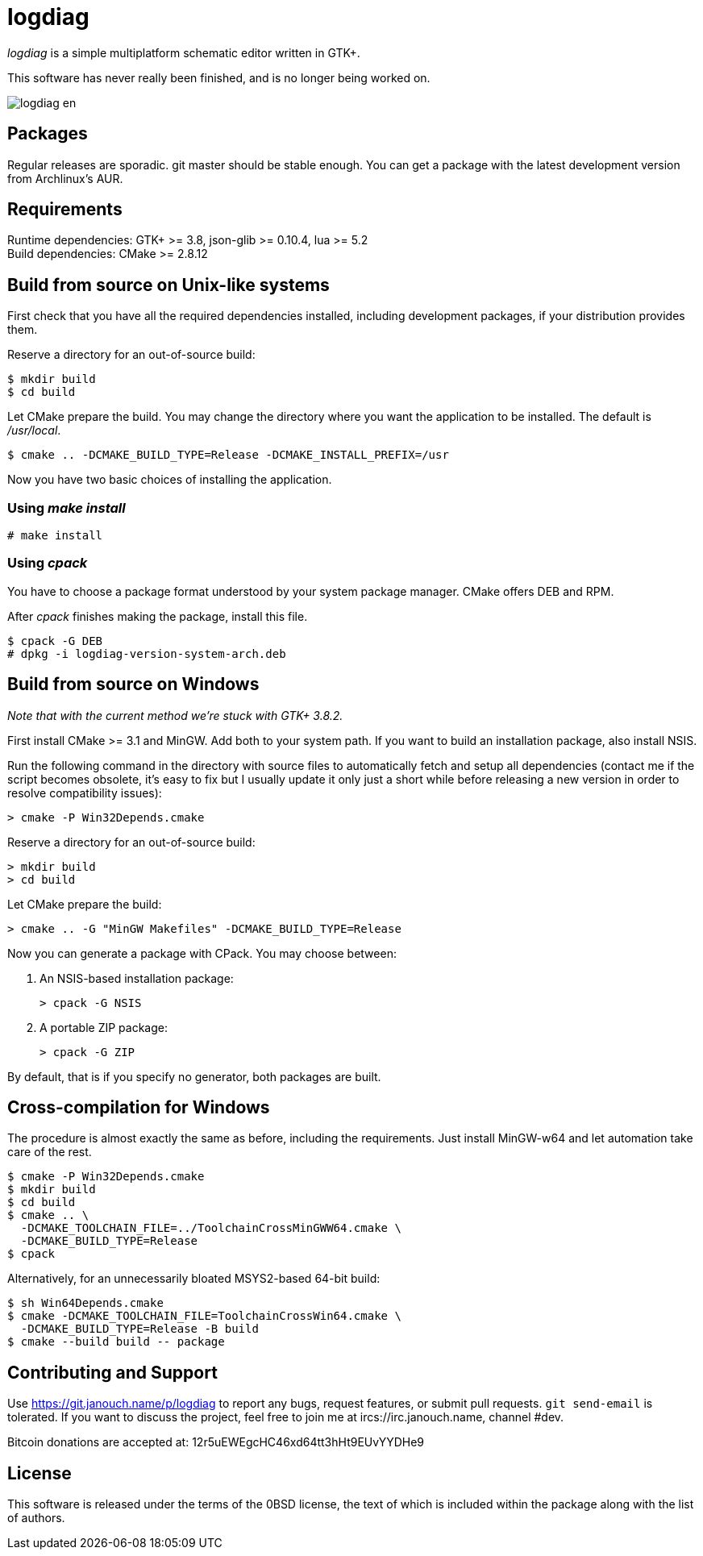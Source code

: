logdiag
=======

'logdiag' is a simple multiplatform schematic editor written in GTK+.

This software has never really been finished, and is no longer being worked on.

image::docs/user-guide/logdiag-en.png[align="center"]

Packages
--------
Regular releases are sporadic.  git master should be stable enough.  You can get
a package with the latest development version from Archlinux's AUR.

Requirements
------------
Runtime dependencies: GTK+ >= 3.8, json-glib >= 0.10.4, lua >= 5.2 +
Build dependencies: CMake >= 2.8.12

Build from source on Unix-like systems
--------------------------------------
First check that you have all the required dependencies installed, including
development packages, if your distribution provides them.

Reserve a directory for an out-of-source build:

 $ mkdir build
 $ cd build

Let CMake prepare the build. You may change the directory where you want the
application to be installed. The default is _/usr/local_.

 $ cmake .. -DCMAKE_BUILD_TYPE=Release -DCMAKE_INSTALL_PREFIX=/usr

Now you have two basic choices of installing the application.

Using _make install_
~~~~~~~~~~~~~~~~~~~~

 # make install

Using _cpack_
~~~~~~~~~~~~~
You have to choose a package format understood by your system package manager.
CMake offers DEB and RPM.

After _cpack_ finishes making the package, install this file.

 $ cpack -G DEB
 # dpkg -i logdiag-version-system-arch.deb

Build from source on Windows
----------------------------
_Note that with the current method we're stuck with GTK+ 3.8.2._

First install CMake >= 3.1 and MinGW. Add both to your system path. If you want
to build an installation package, also install NSIS.

Run the following command in the directory with source files to automatically
fetch and setup all dependencies (contact me if the script becomes obsolete,
it's easy to fix but I usually update it only just a short while before
releasing a new version in order to resolve compatibility issues):

 > cmake -P Win32Depends.cmake

Reserve a directory for an out-of-source build:

 > mkdir build
 > cd build

Let CMake prepare the build:

 > cmake .. -G "MinGW Makefiles" -DCMAKE_BUILD_TYPE=Release

Now you can generate a package with CPack. You may choose between:

1. An NSIS-based installation package:
+
 > cpack -G NSIS

2. A portable ZIP package:
+
 > cpack -G ZIP

By default, that is if you specify no generator, both packages are built.

Cross-compilation for Windows
-----------------------------
The procedure is almost exactly the same as before, including the requirements.
Just install MinGW-w64 and let automation take care of the rest.

 $ cmake -P Win32Depends.cmake
 $ mkdir build
 $ cd build
 $ cmake .. \
   -DCMAKE_TOOLCHAIN_FILE=../ToolchainCrossMinGWW64.cmake \
   -DCMAKE_BUILD_TYPE=Release
 $ cpack

Alternatively, for an unnecessarily bloated MSYS2-based 64-bit build:

 $ sh Win64Depends.cmake
 $ cmake -DCMAKE_TOOLCHAIN_FILE=ToolchainCrossWin64.cmake \
   -DCMAKE_BUILD_TYPE=Release -B build
 $ cmake --build build -- package

Contributing and Support
------------------------
Use https://git.janouch.name/p/logdiag to report any bugs, request features,
or submit pull requests.  `git send-email` is tolerated.  If you want to discuss
the project, feel free to join me at ircs://irc.janouch.name, channel #dev.

Bitcoin donations are accepted at: 12r5uEWEgcHC46xd64tt3hHt9EUvYYDHe9

License
-------
This software is released under the terms of the 0BSD license, the text of which
is included within the package along with the list of authors.
